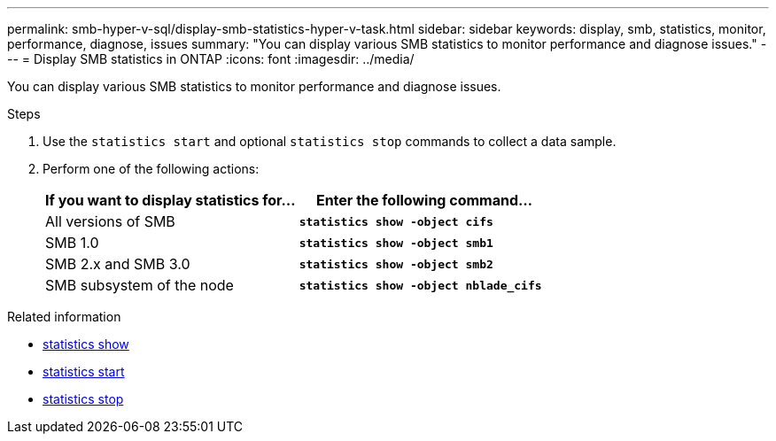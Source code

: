 ---
permalink: smb-hyper-v-sql/display-smb-statistics-hyper-v-task.html
sidebar: sidebar
keywords: display, smb, statistics, monitor, performance, diagnose, issues
summary: "You can display various SMB statistics to monitor performance and diagnose issues."
---
= Display SMB statistics in ONTAP
:icons: font
:imagesdir: ../media/

[.lead]
You can display various SMB statistics to monitor performance and diagnose issues.

.Steps

. Use the `statistics start` and optional `statistics stop` commands to collect a data sample.

. Perform one of the following actions:
+
[options="header"]
|===
| If you want to display statistics for...| Enter the following command...
a|
All versions of SMB
a|
`*statistics show -object cifs*`
a|
SMB 1.0
a|
`*statistics show -object smb1*`
a|
SMB 2.x and SMB 3.0
a|
`*statistics show -object smb2*`
a|
SMB subsystem of the node
a|
`*statistics show -object nblade_cifs*`
|===

.Related information
* link:https://docs.netapp.com/us-en/ontap-cli/statistics-show.html[statistics show^]
* link:https://docs.netapp.com/us-en/ontap-cli/statistics-start.html[statistics start^]
* link:https://docs.netapp.com/us-en/ontap-cli/statistics-stop.html[statistics stop^]


// 2025 July 24, ONTAPDOC-2960
// 2024 Dec 05, ONTAPDOC-2569
// 2024 Nov-27, ONTAPDOC-2569
// 2024 may 16, ontapdoc-1986
// 2022 Dec 20, Jira ONTAPDOC-722 
